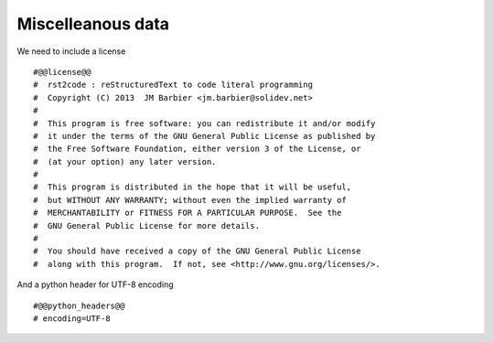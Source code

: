 Miscelleanous data
==================

We need to include a license ::

    #@@license@@
    #  rst2code : reStructuredText to code literal programming
    #  Copyright (C) 2013  JM Barbier <jm.barbier@solidev.net>
    #
    #  This program is free software: you can redistribute it and/or modify
    #  it under the terms of the GNU General Public License as published by
    #  the Free Software Foundation, either version 3 of the License, or
    #  (at your option) any later version.
    #
    #  This program is distributed in the hope that it will be useful,
    #  but WITHOUT ANY WARRANTY; without even the implied warranty of
    #  MERCHANTABILITY or FITNESS FOR A PARTICULAR PURPOSE.  See the
    #  GNU General Public License for more details.
    #
    #  You should have received a copy of the GNU General Public License
    #  along with this program.  If not, see <http://www.gnu.org/licenses/>.


And a python header for UTF-8 encoding ::

    #@@python_headers@@
    # encoding=UTF-8
    
